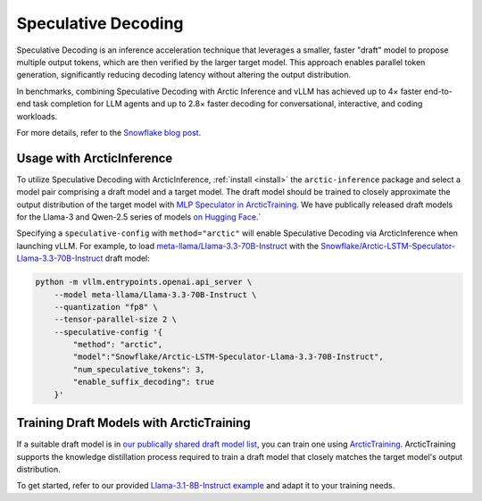 .. _spec-decode:

====================
Speculative Decoding
====================

Speculative Decoding is an inference acceleration technique that leverages a
smaller, faster "draft" model to propose multiple output tokens, which are then
verified by the larger target model. This approach enables parallel token
generation, significantly reducing decoding latency without altering the output
distribution.

In benchmarks, combining Speculative Decoding with Arctic Inference and vLLM has
achieved up to 4× faster end-to-end task completion for LLM agents and up to
2.8× faster decoding for conversational, interactive, and coding workloads.

For more details, refer to the `Snowflake blog post
<https://www.snowflake.com/en/engineering-blog/fast-speculative-decoding-vllm-arctic/>`_.

--------------------------
Usage with ArcticInference
--------------------------

To utilize Speculative Decoding with ArcticInference, :ref:`install <install>`
the ``arctic-inference`` package and select a model pair comprising a draft
model and a target model. The draft model should be trained to closely
approximate the output distribution of the target model with `MLP Speculator in
ArcticTraining
<https://github.com/snowflakedb/ArcticTraining/tree/main/projects/mlp_speculator>`_.
We have publically released draft models for the Llama-3 and Qwen-2.5 series of
models `on Hugging Face
<https://huggingface.co/collections/Snowflake/speculators-6812b07f3186d13e243022e4>`_.`

Specifying a ``speculative-config`` with ``method="arctic"`` will enable
Speculative Decoding via ArcticInference when launching vLLM. For example, to
load `meta-llama/Llama-3.3-70B-Instruct
<https://huggingface.co/meta-llama/Llama-3.3-70B-Instruct>`_ with the
`Snowflake/Arctic-LSTM-Speculator-Llama-3.3-70B-Instruct
<https://huggingface.co/Snowflake/Arctic-LSTM-Speculator-Llama-3.3-70B-Instruct>`_
draft model:

.. code-block:: bash

    python -m vllm.entrypoints.openai.api_server \
        --model meta-llama/Llama-3.3-70B-Instruct \
        --quantization "fp8" \
        --tensor-parallel-size 2 \
        --speculative-config '{
            "method": "arctic",
            "model":"Snowflake/Arctic-LSTM-Speculator-Llama-3.3-70B-Instruct",
            "num_speculative_tokens": 3,
            "enable_suffix_decoding": true
        }'

-----------------------------------------
Training Draft Models with ArcticTraining
-----------------------------------------

If a suitable draft model is in `our publically shared draft model list
<https://huggingface.co/collections/Snowflake/speculators-6812b07f3186d13e243022e4>`_, you can train one using
`ArcticTraining <https://github.com/snowflakedb/ArcticTraining>`_.
ArcticTraining supports the knowledge distillation process required to train a
draft model that closely matches the target model's output distribution.

To get started, refer to our provided `Llama-3.1-8B-Instruct example
<https://github.com/snowflakedb/ArcticTraining/blob/main/projects/mlp_speculator/llama-8b.yaml>`_
and adapt it to your training needs.
